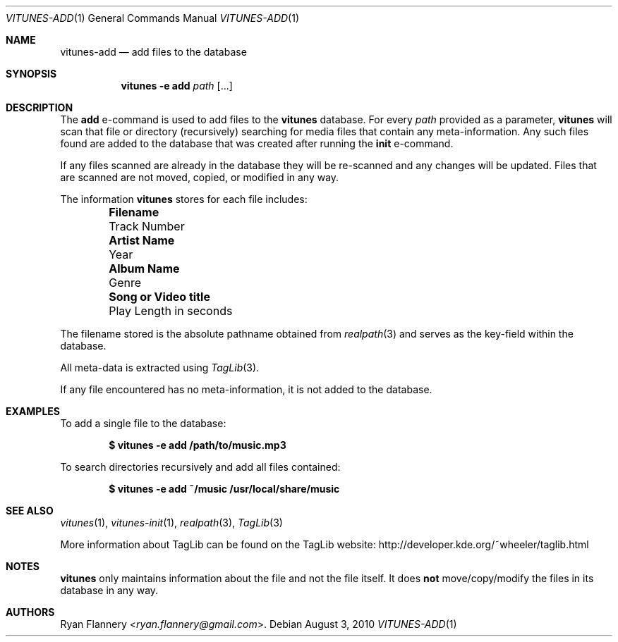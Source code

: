 .\" Copyright (c) 2012 Ryan Flannery <ryan.flannery@gmail.com>
.\"
.\" Permission to use, copy, modify, and distribute this software for any
.\" purpose with or without fee is hereby granted, provided that the above
.\" copyright notice and this permission notice appear in all copies.
.\"
.\" THE SOFTWARE IS PROVIDED "AS IS" AND THE AUTHOR DISCLAIMS ALL WARRANTIES
.\" WITH REGARD TO THIS SOFTWARE INCLUDING ALL IMPLIED WARRANTIES OF
.\" MERCHANTABILITY AND FITNESS. IN NO EVENT SHALL THE AUTHOR BE LIABLE FOR
.\" ANY SPECIAL, DIRECT, INDIRECT, OR CONSEQUENTIAL DAMAGES OR ANY DAMAGES
.\" WHATSOEVER RESULTING FROM LOSS OF USE, DATA OR PROFITS, WHETHER IN AN
.\" ACTION OF CONTRACT, NEGLIGENCE OR OTHER TORTIOUS ACTION, ARISING OUT OF
.\" OR IN CONNECTION WITH THE USE OR PERFORMANCE OF THIS SOFTWARE.
.\"
.Dd $Mdocdate: August 3 2010 $
.Dt VITUNES-ADD 1
.Os
.Sh NAME
.Nm vitunes-add
.Nd add files to the database
.Sh SYNOPSIS
.Nm vitunes -e add
.Bk -words
.Ar path
.Op ...
.Ek
.Sh DESCRIPTION
The
.Ic add
e-command is used to add files to the
.Nm vitunes
database.
For every
.Ar path
provided as a parameter,
.Nm vitunes
will scan that file or directory (recursively) searching for media files
that contain any meta-information.
Any such files found are added to the database that was created after running
the
.Ic init
e-command.
.Pp
If any files scanned are already in the database they will be re-scanned
and any changes will be updated.
Files that are scanned are not moved, copied, or modified in any way.
.Pp
The information
.Nm vitunes
stores for each file includes:
.Bl -column "Really long string" "Really long string" -offset indent
.It Li "Filename" Ta "Track Number"
.It Li "Artist Name" Ta "Year"
.It Li "Album Name" Ta "Genre"
.It Li "Song or Video title" Ta "Play Length in seconds"
.El
.Pp
The filename stored is the absolute pathname obtained from
.Xr realpath 3
and serves as the key-field within the database.
.Pp
All meta-data is extracted using
.Xr TagLib 3 .
.Pp
If any file encountered has no meta-information, it is not added to the
database.
.Sh EXAMPLES
To add a single file to the database:
.Pp
.Dl $ vitunes -e add /path/to/music.mp3
.Pp
To search directories recursively and add all files contained:
.Pp
.Dl $ vitunes -e add ~/music /usr/local/share/music
.Sh SEE ALSO
.Xr vitunes 1 ,
.Xr vitunes-init 1 ,
.Xr realpath 3 ,
.Xr TagLib 3
.Pp
More information about TagLib can be found on the TagLib website:
.Lk http://developer.kde.org/~wheeler/taglib.html
.Sh NOTES
.Nm vitunes
only maintains information about the file and not the file itself.
It does
.Sy not
move/copy/modify the files in its database in any way.
.Sh AUTHORS
.An Ryan Flannery Aq Mt ryan.flannery@gmail.com .
